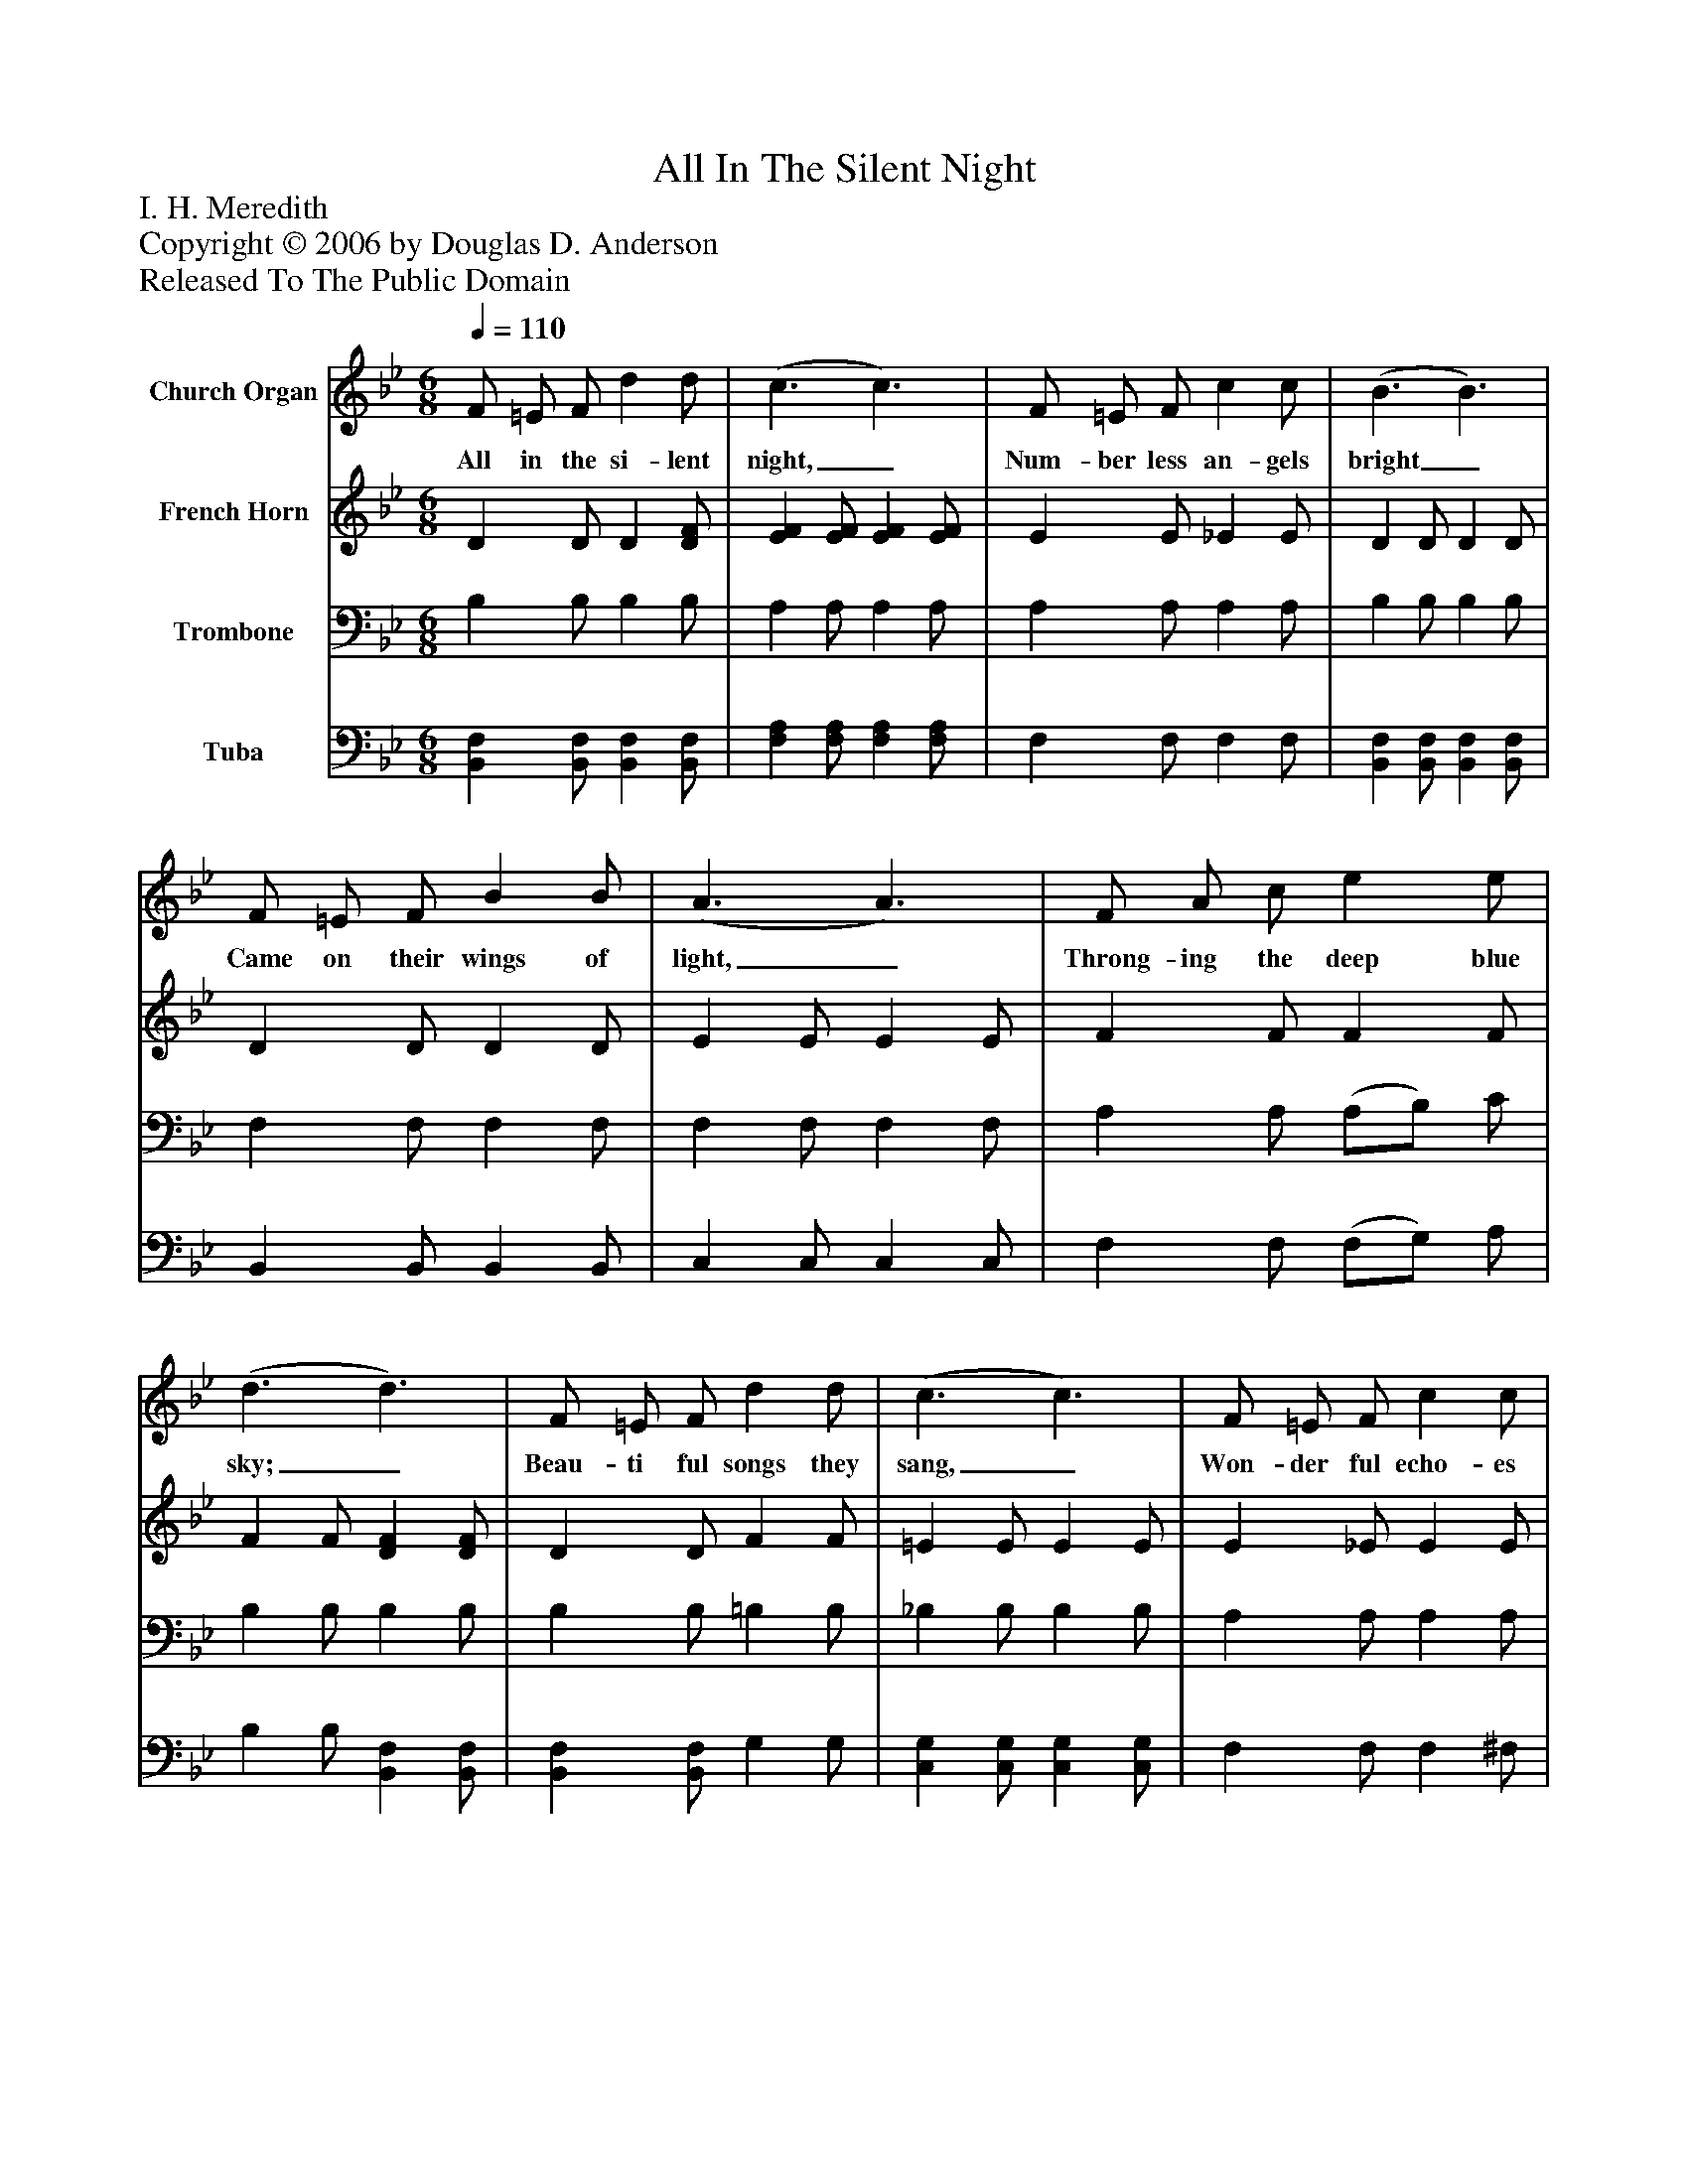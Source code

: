 %%abc-creator mxml2abc 1.4
%%abc-version 2.0
%%continueall true
%%titletrim true
%%titleformat A-1 T C1, Z-1, S-1
X: 0
T: All In The Silent Night
Z: I. H. Meredith
Z: Copyright © 2006 by Douglas D. Anderson
Z: Released To The Public Domain
L: 1/4
M: 6/8
Q: 1/4=110
V: P1 name="Church Organ"
%%MIDI program 1 19
V: P2 name="French Horn"
%%MIDI program 2 60
V: P3 name="Trombone"
%%MIDI program 3 57
V: P4 name="Tuba"
%%MIDI program 4 58
K: Bb
[V: P1]  F/ =E/ F/ d d/ | (c3/ c3/) | F/ =E/ F/ c c/ | (B3/ B3/) | F/ =E/ F/ B B/ | (A3/ A3/) | F/ A/ c/ e e/ | (d3/ d3/) | F/ =E/ F/ d d/ | (c3/ c3/) | F/ =E/ F/ c c/ | (B3/ B3/) | B/ A/ G/ (B/A/) G/ | (F3/ d3/) | c/ G/ d/ (c/F/) c/ | (B3/ B3/) |"^Chorus" d3/ F3/ | F/ B/ d/ f3/ | e3/ G3/ | G/ c/ e/ g3/ | A/ A/ A/ A/ G/ F/ | c c/ c3/ | G/ G/ G/ G/ F/ B/ | d d/ d F/ | d3/ F3/ | F/ B/ d/ f3/ | e3/ G3/ | G/ c/ e/ g3/ | A/ A/ A/ (A/ G/) F/ | c c/ c e/ | d/ F/ d/ (c/ F/) c/ | (B3/ B)z/|]
w: All in the si- lent night,_ Num- ber less an- gels bright_ Came on their wings of light,_ Throng- ing the deep blue sky;_ Beau- ti ful songs they sang,_ Won- der ful echo- es rang;_ Glo- ry to Christ_ our King,_ Glo- ry to God_ on high._ Glo- ry, Glo- ry to God! Glo- ry, Glo- ry to God, Glo- ry, all glo- ry to God on high! Let ev- 'ry lis- ten ing heart re- ply; . Glo- ry, Glo- ry to God! Glo- ry, Glo- ry to God, Far let the joy-_ ful tid- ings fly; All glo- ry to God_ on high!_
[V: P2]  D D/ D [D/F/] | [EF] [E/F/] [EF] [E/F/] | E E/ _E E/ | D D/ D D/ | D D/ D D/ | E E/ E E/ | F F/ F F/ | F F/ [DF] [D/F/] | D D/ F F/ | =E E/ E E/ | E _E/ E E/ | D D/ D D/ | G/ F/ E/ (G/F/) E/ | D D/ D D/ | =E E/ _E E/ | D E/ D3/ | D D/ D D/ |z3/z3/ | [EG] [E/G/] E E/ |z3/z3/ | E E/ E E/ | E E/ E3/ | D D/ D D/ | D D/ D [D/F/] | D D/ D D/ |z3/z3/ | [EG] [E/G/] E E/ |z3/z3/ | E E/ E E/ | E E/ E F/ | F/ [D/F/] F/ F F/ | (D E/ D)z/|]
[V: P3]  B, B,/ B, B,/ | A, A,/ A, A,/ | A, A,/ A, A,/ | B, B,/ B, B,/ | F, F,/ F, F,/ | F, F,/ F, F,/ | A, A,/ (A,/B,/) C/ | B, B,/ B, B,/ | B, B,/ =B, B,/ | _B, B,/ B, B,/ | A, A,/ A, A,/ | B, B,/ B, B,/ | B, B,/ B, B,/ | B, B,/ B, B,/ | B, B,/ A, A,/ | B, G,/ F,3/ | B, B,/ B, B,/ | D D/ D D/ | C C/ C C/ | E E/ E E/ | C C/ (C/B,/) A,/ | A, A,/ A,3/ | B, B,/ B, B,/ | B, B,/ B, B,/ | B, B,/ B, B,/ | D D/ D D/ | C C/ C C/ | E E/ E E/ | C C/ (C/B,/) A,/ | A, A,/ A, C/ | B, B,/ A, A,/ | (B, G,/ F,)z/|]
[V: P4]  [B,,F,] [B,,/F,/] [B,,F,] [B,,/F,/] | [F,A,] [F,/A,/] [F,A,] [F,/A,/] | F, F,/ F, F,/ | [B,,F,] [B,,/F,/] [B,,F,] [B,,/F,/] | B,, B,,/ B,, B,,/ | C, C,/ C, C,/ | F, F,/ (F,/G,/) A,/ | B, B,/ [B,,F,] [B,,/F,/] | [B,,F,] [B,,/F,/] G, G,/ | [C,G,] [C,/G,/] [C,G,] [C,/G,/] | F, F,/ F, ^F,/ | G, G,/ G, G,/ | E, E,/ E, E,/ | B,, B,,/ B,, B,,/ | C, C,/ F, F,/ | B,, B,,/ B,,3/ | [B,,F,] [B,,/F,/] [B,,F,] [B,,/F,/] | [F,B,] [F,/B,/] [F,B,] [F,/B,/] | [C,G,] [C,/G,/] [C,G,] [C,/G,/] | [G,C] [G,/C/] [G,C] [G,/C/] | F, F,/ F, F,/ | F, F,/ F,3/ | [B,,F,] [B,,/F,/] [B,,F,] [B,,/F,/] | [B,,F,] [B,,/F,/] [B,,F,] [B,,/F,/] | [B,,F,] [B,,/F,/] [B,,F,] [B,,/F,/] | [F,B,] [F,/B,/] [F,B,] [F,/B,/] | [C,G,] [C,/G,/] [C,G,] [C,/G,/] | [G,C] [G,/C/] [G,C] [G,/C/] | F, F,/ F, F,/ | F, F,/ F, F,/ | B,, B,,/ F, F,/ | (B,,3/ B,,)z/|]

